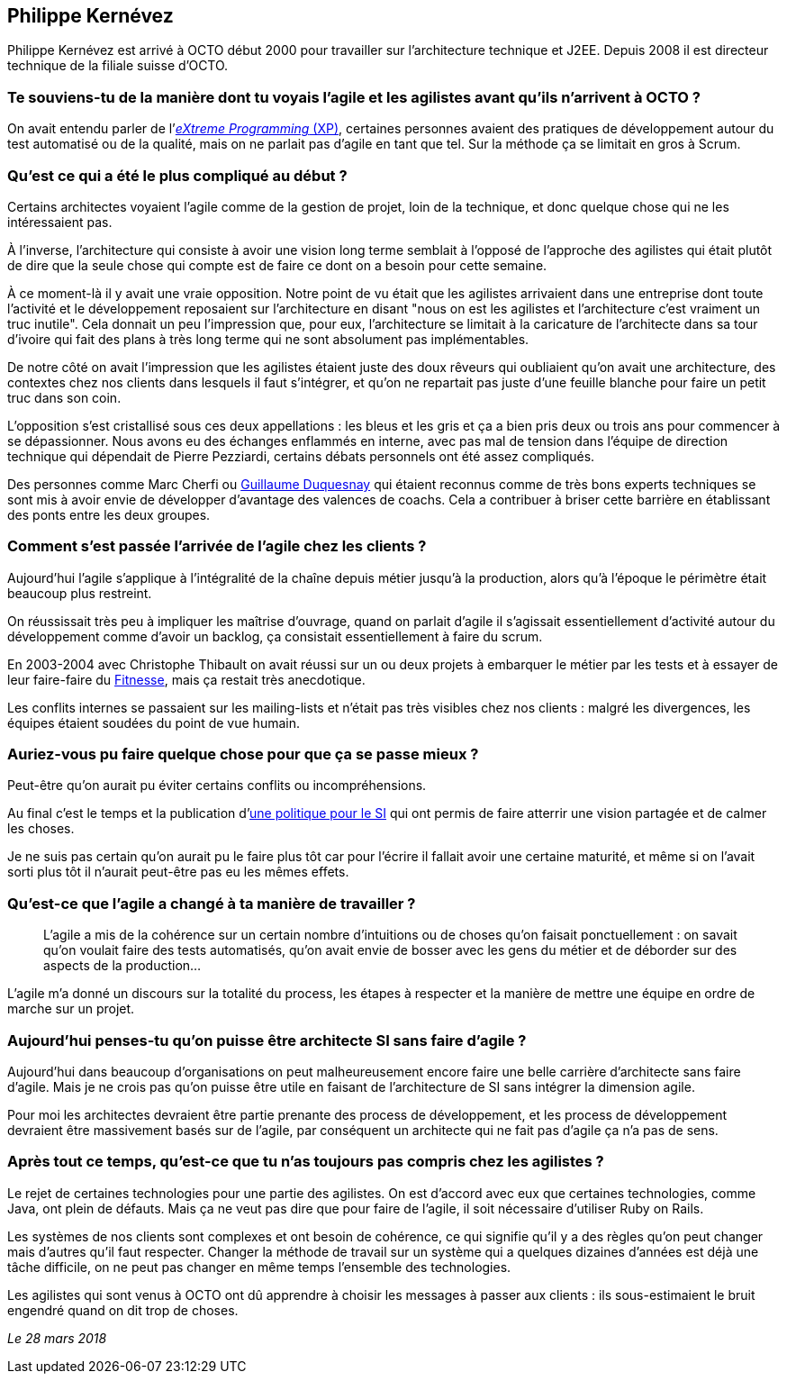 == Philippe Kernévez

Philippe Kernévez est arrivé à OCTO début 2000 pour travailler sur l'architecture technique et J2EE.
Depuis 2008 il est directeur technique de la filiale suisse d'OCTO.

=== Te souviens-tu de la manière dont tu voyais l'agile et les agilistes avant qu'ils n'arrivent à OCTO ?

On avait entendu parler de l'link:https://fr.wikipedia.org/wiki/Extreme_programming[_eXtreme Programming_ (XP)], certaines personnes avaient des pratiques de développement autour du test automatisé ou de la qualité, mais on ne parlait pas d'agile en tant que tel.
Sur la méthode ça se limitait en gros à Scrum.

=== Qu'est ce qui a été le plus compliqué au début ?

Certains architectes voyaient l'agile comme de la gestion de projet, loin de la technique, et donc quelque chose qui ne les intéressaient pas.

À l'inverse, l'architecture qui consiste à avoir une vision long terme semblait à l'opposé de l'approche des agilistes qui était plutôt de dire que la seule chose qui compte est de faire ce dont on a besoin pour cette semaine.

À ce moment-là il y avait une vraie opposition.
Notre point de vu était que les agilistes arrivaient dans une entreprise dont toute l'activité et le développement reposaient sur l'architecture en disant "nous on est les agilistes et l'architecture c'est vraiment un truc inutile".
Cela donnait un peu l'impression que, pour eux, l'architecture se limitait à la caricature de l'architecte dans sa tour d'ivoire qui fait des plans à très long terme qui ne sont absolument pas implémentables.

De notre côté on avait l'impression que les agilistes étaient juste des doux rêveurs qui oubliaient qu'on avait une architecture, des contextes chez nos clients dans lesquels il faut s'intégrer, et qu'on ne repartait pas juste d'une feuille blanche pour faire un petit truc dans son coin.

L'opposition s'est cristallisé sous ces deux appellations : les bleus et les gris et ça a bien pris deux ou trois ans pour commencer à se dépassionner.
Nous avons eu des échanges enflammés en interne, avec pas mal de tension dans l'équipe de direction technique qui dépendait de Pierre Pezziardi, certains débats personnels ont été assez compliqués.

Des personnes comme Marc Cherfi ou link:https://twitter.com/duquesnay[Guillaume Duquesnay] qui étaient reconnus comme de très bons experts techniques se sont mis à avoir envie de développer d'avantage des valences de coachs.
Cela a contribuer à briser cette barrière en établissant des ponts entre les deux groupes.

=== Comment s'est passée l'arrivée de l'agile chez les clients ?

Aujourd'hui l'agile s'applique à l'intégralité de la chaîne depuis métier jusqu'à la production, alors qu'à l'époque le périmètre était beaucoup plus restreint.

On réussissait très peu à impliquer les maîtrise d'ouvrage, quand on parlait d'agile il s'agissait essentiellement d'activité autour du développement comme d'avoir un backlog, ça consistait essentiellement à faire du scrum.

En 2003-2004 avec Christophe Thibault on avait réussi sur un ou deux projets à embarquer le métier par les tests et à essayer de leur faire-faire du link:http://docs.fitnesse.org/FrontPage[Fitnesse], mais ça restait très anecdotique.

Les conflits internes se passaient sur les mailing-lists et n'était pas très visibles chez nos clients : malgré les divergences, les équipes étaient soudées du point de vue humain.

=== Auriez-vous pu faire quelque chose pour que ça se passe mieux ?

Peut-être qu'on aurait pu éviter certains conflits ou incompréhensions.

Au final c'est le temps et la publication d'link:https://www.octo.com/fr/publications/4-une-politique-pour-le-systeme-d-information[une politique pour le SI] qui ont permis de faire atterrir une vision partagée et de calmer les choses.

Je ne suis pas certain qu'on aurait pu le faire plus tôt car pour l'écrire il fallait avoir une certaine maturité, et même si on l'avait sorti plus tôt il n'aurait peut-être pas eu les mêmes effets.

=== Qu'est-ce que l'agile a changé à ta manière de travailler ?

[quote]
____
L'agile a mis de la cohérence sur un certain nombre d'intuitions ou de choses qu'on faisait ponctuellement : on savait qu'on voulait faire des tests automatisés, qu'on avait envie de bosser avec les gens du métier et de déborder sur des aspects de la production…
____

L'agile m'a donné un discours sur la totalité du process, les étapes à respecter et la manière de mettre une équipe en ordre de marche sur un projet.

=== Aujourd'hui penses-tu qu'on puisse être architecte SI sans faire d'agile ?

Aujourd'hui dans beaucoup d'organisations on peut malheureusement encore faire une belle carrière d'architecte sans faire d'agile.
Mais je ne crois pas qu'on puisse être utile en faisant de l'architecture de SI sans intégrer la dimension agile.

Pour moi les architectes devraient être partie prenante des process de développement, et les process de développement devraient être massivement basés sur de l'agile, par conséquent un architecte qui ne fait pas d'agile ça n'a pas de sens.

=== Après tout ce temps, qu'est-ce que tu n'as toujours pas compris chez les agilistes ?

Le rejet de certaines technologies pour une partie des agilistes.
On est d'accord avec eux que certaines technologies, comme Java, ont plein de défauts.
Mais ça ne veut pas dire que pour faire de l'agile, il soit nécessaire d'utiliser Ruby on Rails.

Les systèmes de nos clients sont complexes et ont besoin de cohérence, ce qui signifie qu'il y a des règles qu'on peut changer mais d'autres qu'il faut respecter.
Changer la méthode de travail sur un système qui a quelques dizaines d'années est déjà une tâche difficile, on ne peut pas changer en même temps l'ensemble des technologies.

Les agilistes qui sont venus à OCTO ont dû apprendre à choisir les messages à passer aux clients : ils sous-estimaient le bruit engendré quand on dit trop de choses.

_Le 28 mars 2018_

